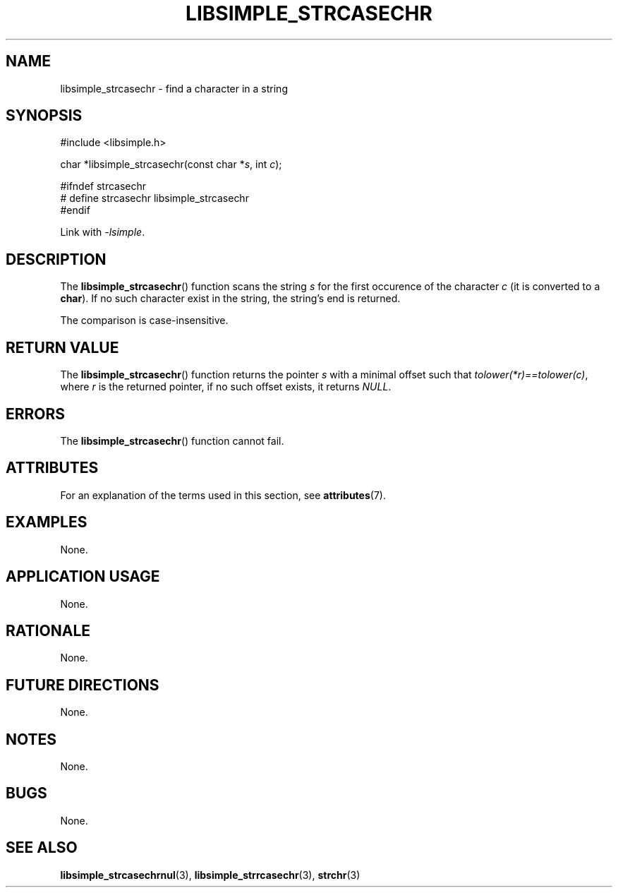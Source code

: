 .TH LIBSIMPLE_STRCASECHR 3 2018-10-21 libsimple
.SH NAME
libsimple_strcasechr \- find a character in a string
.SH SYNOPSIS
.nf
#include <libsimple.h>

char *libsimple_strcasechr(const char *\fIs\fP, int \fIc\fP);

#ifndef strcasechr
# define strcasechr libsimple_strcasechr
#endif
.fi
.PP
Link with
.IR \-lsimple .
.SH DESCRIPTION
The
.BR libsimple_strcasechr ()
function scans the string
.I s
for the first occurence of the character
.I c
(it is converted to a
.BR char ).
If no such character exist in the string,
the string's end is returned.
.PP
The comparison is case-insensitive.
.SH RETURN VALUE
The
.BR libsimple_strcasechr ()
function returns the pointer
.I s
with a minimal offset such that
.IR tolower(*r)==tolower(c) ,
where
.I r
is the returned pointer, if no such
offset exists, it returns
.IR NULL .
.SH ERRORS
The
.BR libsimple_strcasechr ()
function cannot fail.
.SH ATTRIBUTES
For an explanation of the terms used in this section, see
.BR attributes (7).
.TS
allbox;
lb lb lb
l l l.
Interface	Attribute	Value
T{
.BR libsimple_strcasechr ()
T}	Thread safety	MT-Safe
T{
.BR libsimple_strcasechr ()
T}	Async-signal safety	AS-Safe
T{
.BR libsimple_strcasechr ()
T}	Async-cancel safety	AC-Safe
.TE
.SH EXAMPLES
None.
.SH APPLICATION USAGE
None.
.SH RATIONALE
None.
.SH FUTURE DIRECTIONS
None.
.SH NOTES
None.
.SH BUGS
None.
.SH SEE ALSO
.BR libsimple_strcasechrnul (3),
.BR libsimple_strrcasechr (3),
.BR strchr (3)
